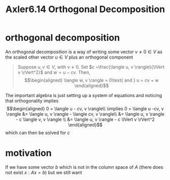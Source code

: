 #+TITLE: Axler6.14 Orthogonal Decomposition
#+context: linear algebra
* orthogonal decomposition
  An orthogonal decomposition is a way of writing some vector $v \neq 0 \in V$ as the scaled other vector $u \in V$ plus an orthogonal component
  #+begin_quote
  Suppose $u, v \in V$, with $v \neq 0$. Set $c =\frac{\langle u, v \rangle}{\lVert v \rVert^2}$ and $w = u - cv$. Then,
  \[\begin{aligned}
  \langle w, v \rangle = 0\text{   and   } u = cv + w
  \end{aligned}\]
  #+end_quote
  The important algebra is just setting up a system of equations and noticing that orthogonality implies
  \[\begin{aligned}
  0 = \langle u - cv, v \rangle\\
  \implies  0 = \langle u -cv, v \rangle &= \langle u, v \rangle - \langle cv, v \rangle\\
  &= \langle u, v \rangle - c \langle v, v \rangle \\
  &= \langle u, v \rangle - c \lVert v \rVert^2
  \end{aligned}\]
  which can then be solved for $c$
* motivation
  If we have some vector $b$ which is not in the column space of $A$ (there does not exist $x : Ax = b$) but we still want
